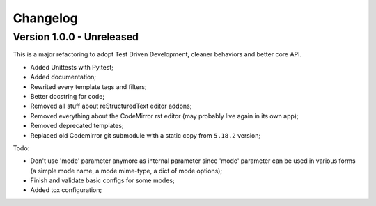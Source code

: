 
=========
Changelog
=========

Version 1.0.0 - Unreleased
--------------------------

This is a major refactoring to adopt Test Driven Development, cleaner behaviors and better core API.

* Added Unittests with Py.test;
* Added documentation;
* Rewrited every template tags and filters;
* Better docstring for code;
* Removed all stuff about reStructuredText editor addons;
* Removed everything about the CodeMirror rst editor (may probably live again in its own app);
* Removed deprecated templates;
* Replaced old Codemirror git submodule with a static copy from ``5.18.2`` version;

Todo:

* Don't use 'mode' parameter anymore as internal parameter since 'mode' parameter can be used in various forms (a simple mode name, a mode mime-type, a dict of mode options);
* Finish and validate basic configs for some modes;
* Added tox configuration;
